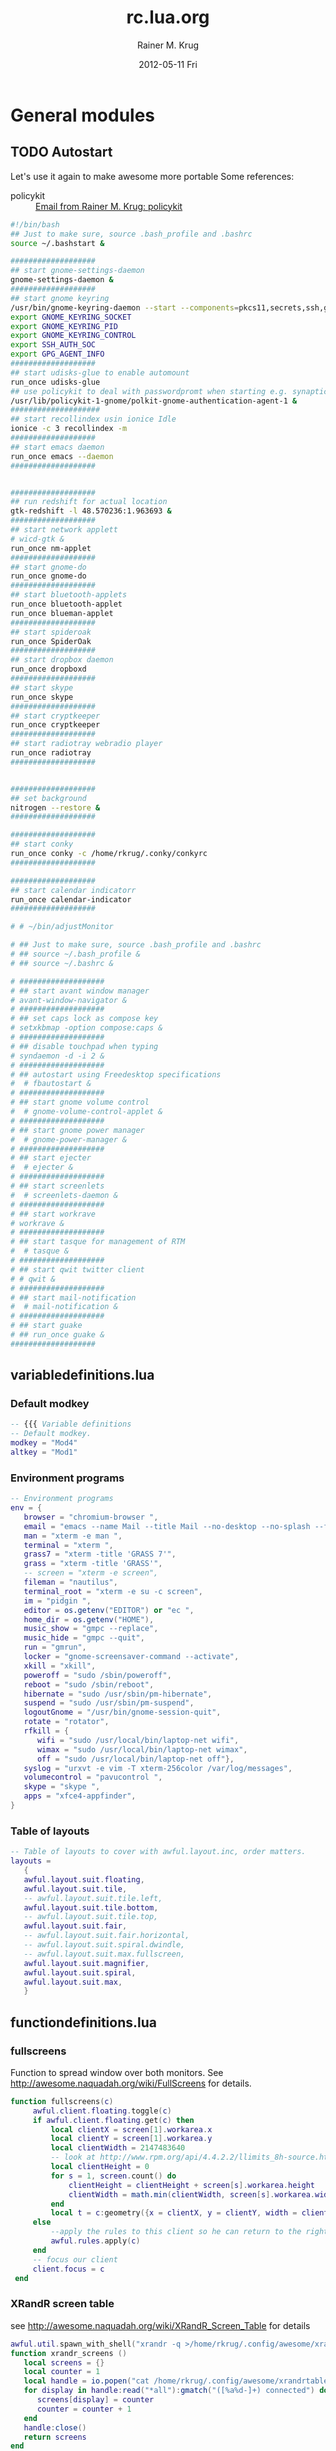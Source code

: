#+TITLE:     rc.lua.org
#+AUTHOR:    Rainer M. Krug
#+EMAIL:     Rainer@krugs.de
#+DATE:      2012-05-11 Fri
#+DESCRIPTION:
#+KEYWORDS:

:CONFIG:
#+LANGUAGE:  en
#+OPTIONS:   H:3 num:t toc:t \n:nil @:t ::t |:t ^:t -:t f:t *:t <:t
#+OPTIONS:   TeX:t LaTeX:t skip:nil d:nil todo:t pri:nil tags:not-in-toc
#+INFOJS_OPT: view:nil toc:nil ltoc:t mouse:underline buttons:0 path:http://orgmode.org/org-info.js
#+EXPORT_SELECT_TAGS: export
#+EXPORT_EXCLUDE_TAGS: noexport
#+LINK_UP:   
#+LINK_HOME: 
#+XSLT:
#+DRAWERS: HIDDEN PROPERTIES STATE CONFIG BABEL OUTPUT LATEXHEADER
#+STARTUP: hidestars hideblocks

#+OPTIONS: ^:{}
:END:

:LATEXHEADER:
#+LATEX_HEADER: \usepackage{rotfloat}
#+LATEX_HEADER: \definecolor{light-gray}{gray}{0.9}
#+LATEX_HEADER: \lstset{%
#+LATEX_HEADER:     basicstyle=\ttfamily\tiny,       % the font that is used for the code
#+LATEX_HEADER:     tabsize=4,                       % sets default tabsize to 4 spaces
#+LATEX_HEADER:     numbers=left,                    % where to put the line numbers
#+LATEX_HEADER:     numberstyle=\tiny,               % line number font size
#+LATEX_HEADER:     stepnumber=0,                    % step between two line numbers
#+LATEX_HEADER:     breaklines=true,                 %!! don't break long lines of code
#+LATEX_HEADER:     showtabs=false,                  % show tabs within strings adding particular underscores
#+LATEX_HEADER:     showspaces=false,                % show spaces adding particular underscores
#+LATEX_HEADER:     showstringspaces=false,          % underline spaces within strings
#+LATEX_HEADER:     keywordstyle=\color{blue},
#+LATEX_HEADER:     identifierstyle=\color{black},
#+LATEX_HEADER:     stringstyle=\color{green},
#+LATEX_HEADER:     commentstyle=\color{red},
#+LATEX_HEADER:     backgroundcolor=\color{light-gray},   % sets the background color
#+LATEX_HEADER:     columns=fullflexible,  
#+LATEX_HEADER:     basewidth={0.5em,0.4em}, 
#+LATEX_HEADER:     captionpos=b,                    % sets the caption position to `bottom'
#+LATEX_HEADER:     extendedchars=false              %! workaround for when the listed file is in UTF-8
#+LATEX_HEADER: }
#+LATEX_HEADER: \usepackage{attachfile2}
:END:

* General modules
** TODO Autostart
Let's use it again to make awesome more portable
Some references:
- policykit :: [[notmuch:id:50ED7F0B.8080303@gmail.com][Email from Rainer M. Krug: policykit]]
#+header: :tangle ./autostart.sh
#+begin_src sh
  #!/bin/bash
  ## Just to make sure, source .bash_profile and .bashrc
  source ~/.bashstart &
  
  ###################
  ## start gnome-settings-daemon
  gnome-settings-daemon &
  ###################
  ## start gnome keyring
  /usr/bin/gnome-keyring-daemon --start --components=pkcs11,secrets,ssh,gpg &
  export GNOME_KEYRING_SOCKET
  export GNOME_KEYRING_PID
  export GNOME_KEYRING_CONTROL
  export SSH_AUTH_SOC
  export GPG_AGENT_INFO
  ###################
  ## start udisks-glue to enable automount
  run_once udisks-glue
  ## use policykit to deal with passwordpromt when starting e.g. synaptic
  /usr/lib/policykit-1-gnome/polkit-gnome-authentication-agent-1 &
  ####################
  ## start recollindex usin ionice Idle
  ionice -c 3 recollindex -m
  ###################
  ## start emacs daemon
  run_once emacs --daemon
  ###################
  
  
  ###################
  ## run redshift for actual location
  gtk-redshift -l 48.570236:1.963693 &
  ###################
  ## start network applett
  # wicd-gtk &
  run_once nm-applet
  ###################
  ## start gnome-do
  run_once gnome-do
  ###################
  ## start bluetooth-applets
  run_once bluetooth-applet
  run_once blueman-applet
  ###################
  ## start spideroak
  run_once SpiderOak
  ###################
  ## start dropbox daemon
  run_once dropboxd
  ###################
  ## start skype
  run_once skype
  ###################
  ## start cryptkeeper
  run_once cryptkeeper
  ###################
  ## start radiotray webradio player
  run_once radiotray
  ###################
  
  
  ###################
  ## set background
  nitrogen --restore &
  ###################
  
  ###################
  ## start conky
  run_once conky -c /home/rkrug/.conky/conkyrc
  ###################
  
  ###################
  ## start calendar indicatorr
  run_once calendar-indicator
  ###################
  
  # # ~/bin/adjustMonitor
  
  # ## Just to make sure, source .bash_profile and .bashrc
  # ## source ~/.bash_profile &
  # ## source ~/.bashrc &
  
  # ###################
  # ## start avant window manager
  # avant-window-navigator &
  # ###################
  # ## set caps lock as compose key
  # setxkbmap -option compose:caps &
  # ###################
  # ## disable touchpad when typing
  # syndaemon -d -i 2 &
  # ###################
  # ## autostart using Freedesktop specifications 
  #  # fbautostart &
  # ###################
  # ## start gnome volume control
  #  # gnome-volume-control-applet &
  # ###################
  # ## start gnome power manager
  #  # gnome-power-manager &
  # ###################
  # ## start ejecter
  #  # ejecter &
  # ###################
  # ## start screenlets
  #  # screenlets-daemon &
  # ###################
  # ## start workrave
  # workrave &
  # ###################
  # ## start tasque for management of RTM
  #  # tasque &
  # ###################
  # ## start qwit twitter client
  # # qwit &
  # ###################
  # ## start mail-notification
  #  # mail-notification &
  # ###################
  # ## start guake
  # ## run_once guake & 
  ###################
#+end_src

** variabledefinitions.lua
:PROPERTIES:
:tangle:  ./variabledefinitions.lua
:END:
*** Default modkey
#+begin_src lua
  -- {{{ Variable definitions
  -- Default modkey.
  modkey = "Mod4"
  altkey = "Mod1"
#+end_src
*** Environment programs
#+begin_src lua
  -- Environment programs
  env = {
     browser = "chromium-browser ",
     email = "emacs --name Mail --title Mail --no-desktop --no-splash --funcall gnus ",
     man = "xterm -e man ",
     terminal = "xterm ", 
     grass7 = "xterm -title 'GRASS 7'",
     grass = "xterm -title 'GRASS'",
     -- screen = "xterm -e screen",
     fileman = "nautilus",
     terminal_root = "xterm -e su -c screen",
     im = "pidgin ",
     editor = os.getenv("EDITOR") or "ec ",
     home_dir = os.getenv("HOME"),
     music_show = "gmpc --replace",
     music_hide = "gmpc --quit",
     run = "gmrun",
     locker = "gnome-screensaver-command --activate",
     xkill = "xkill",
     poweroff = "sudo /sbin/poweroff",
     reboot = "sudo /sbin/reboot",
     hibernate = "sudo /usr/sbin/pm-hibernate",
     suspend = "sudo /usr/sbin/pm-suspend",
     logoutGnome = "/usr/bin/gnome-session-quit",
     rotate = "rotator",
     rfkill = { 
        wifi = "sudo /usr/local/bin/laptop-net wifi", 
        wimax = "sudo /usr/local/bin/laptop-net wimax",
        off = "sudo /usr/local/bin/laptop-net off"},
     syslog = "urxvt -e vim -T xterm-256color /var/log/messages",
     volumecontrol = "pavucontrol ",
     skype = "skype ",
     apps = "xfce4-appfinder",
  }
#+end_src

*** Table of layouts
#+begin_src lua
  -- Table of layouts to cover with awful.layout.inc, order matters.
  layouts = 
     {
     awful.layout.suit.floating,
     awful.layout.suit.tile,
     -- awful.layout.suit.tile.left,
     awful.layout.suit.tile.bottom,
     -- awful.layout.suit.tile.top,
     awful.layout.suit.fair,
     -- awful.layout.suit.fair.horizontal,
     -- awful.layout.suit.spiral.dwindle,
     -- awful.layout.suit.max.fullscreen,
     awful.layout.suit.magnifier,
     awful.layout.suit.spiral,
     awful.layout.suit.max,
     }
#+end_src

** functiondefinitions.lua
:PROPERTIES:
:tangle:  ./functiondefinitions.lua
:END:
*** fullscreens
Function to spread window over both monitors. See [[http://awesome.naquadah.org/wiki/FullScreens]] for details.
#+begin_src lua
  function fullscreens(c)
       awful.client.floating.toggle(c)
       if awful.client.floating.get(c) then
           local clientX = screen[1].workarea.x
           local clientY = screen[1].workarea.y
           local clientWidth = 2147483640
           -- look at http://www.rpm.org/api/4.4.2.2/llimits_8h-source.html
           local clientHeight = 0
           for s = 1, screen.count() do
               clientHeight = clientHeight + screen[s].workarea.height
               clientWidth = math.min(clientWidth, screen[s].workarea.width)
           end
           local t = c:geometry({x = clientX, y = clientY, width = clientWidth, height = clientHeight})
       else
           --apply the rules to this client so he can return to the right tag if there is a rule for that.
           awful.rules.apply(c)
       end
       -- focus our client
       client.focus = c
   end
#+end_src
*** XRandR screen table
see http://awesome.naquadah.org/wiki/XRandR_Screen_Table for details
#+begin_src lua
  awful.util.spawn_with_shell("xrandr -q >/home/rkrug/.config/awesome/xrandrtable")
  function xrandr_screens ()
     local screens = {}
     local counter = 1
     local handle = io.popen("cat /home/rkrug/.config/awesome/xrandrtable")
     for display in handle:read("*all"):gmatch("([%a%d-]+) connected") do
        screens[display] = counter
        counter = counter + 1
     end
     handle:close()
     return screens
  end
  screens = xrandr_screens()
#+end_src

** globalkeys.lua
:PROPERTIES:
:tangle:  ./globalkeys.lua
:END:
*** Begin
#+begin_src lua 
  globalkeys = awful.util.table.join(
#+end_src
*** Application hotkeys
#+begin_src lua
  -- Application hotkeys
  awful.key({ modkey,           }, "Return", function () awful.util.spawn(env.terminal) end),
  awful.key({ modkey            }, "b", function () awful.util.spawn(env.browser) end),
  awful.key({ modkey            }, "e", function () awful.util.spawn(env.email)  end),
  awful.key({ modkey,           }, "k", function () awful.util.spawn(env.locker) end),
  awful.key({ modkey            }, "r", function () mypromptbox[mouse.screen]:run() end),
  awful.key({ modkey, altkey    }, "r", function () awful.util.spawn(env.run) end),
  -- awful.key({ modkey,           }, "m", function () run_or_raise("gmpc", { class = "Gmpc" }) end),
  awful.key({ modkey            }, "p", function () awful.util.spawn(env.im) end),
  -- awful.key({ modkey            }, "c", function () run_or_raise("xterm -e calc", { class="XTerm", name = "calc" }) end),
  awful.key({ modkey,           }, "d", function () awful.util.spawn(env.editor) end),
  awful.key({ modkey,           }, "v", function () awful.util.spawn(env.volumecontrol) end),
  awful.key({ modkey,           }, "x", function () awful.util.spawn(env.apps) end),
#+end_src
*** Awesome control
#+begin_src lua
  -- Awesome control
  awful.key({ modkey, "Control" }, "q", awesome.quit),
  awful.key({ modkey, "Control" }, "r", function() mypromptbox[mouse.screen].widget.text = awful.util.escape(awful.util.restart()) end),
#+end_src

*** Client manipulations
#+begin_src lua
  -- Client manipulation
  awful.key({ altkey            }, "j", function () switch_to_client(-1) end),
  awful.key({ altkey            }, "k", function () switch_to_client(1) end),
  awful.key({ altkey            }, "1", function () switch_to_client(-1) end),
  awful.key({ altkey            }, "2", function () switch_to_client(1) end),
  awful.key({ modkey, "Shift"   }, "j", function () awful.client.swap.byidx(1) end),
  awful.key({ modkey, "Shift"   }, "k", function () awful.client.swap.byidx(-1) end),
  -- awful.key({ altkey            }, "Tab", function() switch_to_client(0) end),
#+end_src

*** Layout manipulation
#+begin_src lua
  -- Layout manipulation
  awful.key({ modkey,           }, "Left",   awful.tag.viewprev       ),
  awful.key({ modkey,           }, "Right",  awful.tag.viewnext       ),
  
  awful.key({ modkey, "Shift"   }, "Left", 
            function() 
               local s = mouse.screen == 1 and 2 or 1
               awful.tag.viewprev(screen[s])
            end), -- on other screen
  awful.key({ modkey, "Shift"   }, "Right", 
            function() 
               local s = mouse.screen == 1 and 2 or 1
               awful.tag.viewnext(screen[s])
            end), -- on other screen
  
  awful.key({ modkey,           }, "h", function () awful.tag.incmwfact(-0.05) end),
  awful.key({ modkey,           }, "l", function () awful.tag.incmwfact(0.05) end),
  awful.key({ modkey, "Shift"   }, "h", function () awful.tag.incnmaster(1) end),
  awful.key({ modkey, "Shift"   }, "l", function () awful.tag.incnmaster(-1) end),
  awful.key({ modkey, "Control" }, "h", function () awful.tag.incncol(1) end),
  awful.key({ modkey, "Control" }, "l", function () awful.tag.incncol(-1) end),

  awful.key({ modkey,           }, "space", function () awful.layout.inc(layouts, 1) end),
  awful.key({ modkey, "Shift"   }, "space", function () awful.layout.inc(layouts, -1) end),
  -- awful.key({ altkey,           }, "e", function () myrc.keybind.push_menu(chord_mpd(), chord_menu_args) end),
#+end_src

*** Multimedia keys
#+begin_src lua
  -- Multimedia keys
  awful.key({ }, "XF86AudioRaqiseVolume", function () awful.util.spawn("pactl -- set-sink-volume 0 +10%") end),
  awful.key({ }, "XF86AudioLowerVolume", function () awful.util.spawn("pactl -- set-sink-volume 0 -10%") end),
  awful.key({ }, "XF86AudioMute", function () awful.util.spawn("") end)
#+end_src

*** End
#+begin_src lua 
  )
#+end_src

** clientkeys.lua
:PROPERTIES:
:tangle:  ./clientkeys.lua
:END:
#+begin_src lua  
  clientkeys = awful.util.table.join( 
     awful.key({ modkey }, "F1", 
               function (c) 
                  local tag = myrc.tagman.getn(-1)
                  awful.client.movetotag(tag, c)
                  awful.tag.viewonly(tag)
                  c:raise()
               end),
     awful.key({ modkey }, "F2", 
               function (c) 
                  local tag = myrc.tagman.getn(1)
                  awful.client.movetotag(tag, c)
                  awful.tag.viewonly(tag)
                  c:raise()
               end),
     awful.key({ modkey,           }, "f",      function (c) c.fullscreen = not c.fullscreen  end),
     awful.key({ modkey, "Control" }, "f",      fullscreens),
     awful.key({ modkey, "Shift"   }, "c",      function (c) c:kill()                         end),
     awful.key({ modkey,           }, "a",  awful.client.floating.toggle                     ),
     awful.key({ modkey, "Control" }, "Return", function (c) c:swap(awful.client.getmaster()) end),
     awful.key({ modkey,           }, "o",      awful.client.movetoscreen                        ),
     awful.key({ modkey, "Shift"   }, "r",      function (c) c:redraw()                       end),
     awful.key({ modkey,           }, "n",      function (c) c.minimized = not c.minimized    end),
     -- awful.key({ altkey,           }, "h",      function (c) .maximized_horizontal = not c.maximized_horizontal  end),
     -- awful.key({ altkey,           }, "v",      function (c) .maximized_vertical = not c.maximized_vertical  end),
     awful.key({ modkey }, "m", 
               function (c)
                  c.maximized_horizontal = not c.maximized_horizontal
                  c.maximized_vertical   = not c.maximized_vertical
               end)
  
                                    )
#+end_src

** clientbuttons.lua
:PROPERTIES:
:tangle:  ./clientbuttons.lua
:END:
#+begin_src lua
  clientbuttons = awful.util.table.join(
     awful.button({ }, 1, function (c) client.focus = c; c:raise() end),
     awful.button({ modkey }, 1, awful.mouse.client.move),
     awful.button({ modkey }, 3, awful.mouse.client.resize)
                                       )
#+end_src

** hooks.lua
:PROPERTIES:
:tangle:  ./hooks.lua
:END:
*** Fousing client
#+begin_src lua 
  -- Hook function to execute when focusing a client.
  client.add_signal("focus", 
                    function (c)
                       c.border_color = beautiful.border_focus;
                       c.opacity = 1.0
                    end)
#+end_src
*** Unfocusing client
#+begin_src lua 
  -- Hook function to execute when unfocusing a client.
  client.add_signal("unfocus", 
                    function (c)
                       c.border_color = beautiful.border_normal;
                       c.opacity = 0.9
                    end)
  
#+end_src
*** mouse_enter
#+begin_src lua 
  awful.hooks.mouse_enter.register(
     function (c)
        -- Sloppy focus, but disabled for magnifier layout
        if awful.layout.get(c.screen) ~= awful.layout.suit.magnifier
           and awful.client.focus.filter(c) then
        client.focus = c
        end
     end)
#+end_src

** widgets.lua
:PROPERTIES:
:tangle:  ./widgets.lua
:END:
*** Clock
#+begin_src lua
  -- Clock
  mytextclock = {}
  mytextclock = widget({ type = "textbox", align="right" })
  pipelets.register_fmt(mytextclock, "date", " $1 ")
#+end_src
*** Mountbox
#+begin_src lua
  -- Mountbox
  mymountbox = widget({ type = "textbox", align="right" })
  pipelets.register_fmt( mymountbox, "mmount", " $1")
#+end_src
*** BatteryBox
#+begin_src lua
  -- BatteryBox
  mybatbox = widget({ type = "textbox", align="right" })
  pipelets.register( mybatbox, "batmon")
#+end_src
*** Temp
#+begin_src lua
  -- Temp
  mytemp = widget({ type = "textbox", align="right" })
  pipelets.register_fmt( mytemp, "temp", " $1 ")
#+end_src

** keydoc
From [[http://awesome.naquadah.org/wiki/Document_keybindings]]:

It is sometimes difficult to remember some keybindings. You have to check in your rc.lua. The module below monkey-patch awful.key to add a documentation string to a keybinding. It also has a function to display a naugthy notification with all valid (global and window-related) documented keybindings. 
#+header: :tangle ./keydoc.lua
#+begin_src lua
  local awful     = require("awful")
  local table     = table
  local ipairs    = ipairs
  local pairs     = pairs
  local math      = math
  local string    = string
  local type      = type
  local modkey    = "Mod4"
  local beautiful = require("beautiful")
  local naughty   = require("naughty")
  local capi      = {
     root = root,
     client = client
  }
  
  module("keydoc")
  
  local doc = { }
  local currentgroup = "Misc"
  local orig = awful.key.new
  
  -- Replacement for awful.key.new
  local function new(mod, key, press, release, docstring)
     -- Usually, there is no use of release, let's just use it for doc
     -- if it's a string.
     if press and release and not docstring and type(release) == "string" then
        docstring = release
        release = nil
     end
     local k = orig(mod, key, press, release)
     -- Remember documentation for this key (we take the first one)
     if k and #k > 0 and docstring then
        doc[k[1]] = { help = docstring,
                      group = currentgroup }
     end
  
     return k
  end
  awful.key.new = new             -- monkey patch
  
  -- Turn a key to a string
  local function key2str(key)
     local sym = key.key or key.keysym
     local translate = {
        ["#14"] = "#",
        [" "] = "Space",
     }
     sym = translate[sym] or sym
     if not key.modifiers or #key.modifiers == 0 then return sym end
     local result = ""
     local translate = {
        [modkey] = "⊞",
        Shift    = "⇧",
        Control  = "Ctrl",
     }
     for _, mod in pairs(key.modifiers) do
        mod = translate[mod] or mod
        result = result .. mod .. " + "
     end
     return result .. sym
  end
  
  -- Unicode "aware" length function (well, UTF8 aware)
  -- See: http://lua-users.org/wiki/LuaUnicode
  local function unilen(str)
     local _, count = string.gsub(str, "[^\128-\193]", "")
     return count
  end
  
  -- Start a new group
  function group(name)
     currentgroup = name
     return {}
  end
  
  local function markup(keys)
     local result = {}
  
     -- Compute longest key combination
     local longest = 0
     for _, key in ipairs(keys) do
        if doc[key] then
           longest = math.max(longest, unilen(key2str(key)))
        end
     end
  
     local curgroup = nil
     for _, key in ipairs(keys) do
        if doc[key] then
           local help, group = doc[key].help, doc[key].group
           local skey = key2str(key)
           result[group] = (result[group] or "") ..
              '<span font="DejaVu Sans Mono 10" color="' .. beautiful.fg_widget_clock .. '"> ' ..
              string.format("%" .. (longest - unilen(skey)) .. "s  ", "") .. skey ..
              '</span>  <span color="' .. beautiful.fg_widget_value .. '">' ..
              help .. '</span>\n'
        end
     end
  
     return result
  end
  
  -- Display help in a naughty notification
  local nid = nil
  function display()
     local strings = awful.util.table.join(
        markup(capi.root.keys()),
        capi.client.focus and markup(capi.client.focus:keys()) or {})
  
     local result = ""
     for group, res in pairs(strings) do
        if #result > 0 then result = result .. "\n" end
        result = result ..
           '<span weight="bold" color="' .. beautiful.fg_widget_value_important .. '">' ..
           group .. "</span>\n" .. res
     end
     nid = naughty.notify({ text = result,
                            replaces_id = nid,
                            hover_timeout = 0.1,
                            timeout = 30 }).id
  end
#+end_src

You just need to import the module and add a docstring for any keybinding you want to document.
#+header: :tangle no
#+begin_src lua 
  local keydoc = require("keydoc")
  
  -- [...]
     keydoc.group("Layout manipulation"),
     awful.key({ modkey, "Shift"   }, "j", function () awful.client.swap.byidx(  1)    end,
               "Swap with next window"),
     awful.key({ modkey, "Shift"   }, "k", function () awful.client.swap.byidx( -1)    end,
               "Swap with previous window"),
  -- [...]
     keydoc.group("Misc"),
     awful.key({ modkey,           }, "Return", function () awful.util.spawn(config.terminal) end,
               "Spawn a terminal"),
  -- [...]
     awful.key({ modkey, }, "F1", keydoc.display)
#+end_src
** runonce.lua
Run an application only once during one awesome session. See [[http://awesome.naquadah.org/wiki/Autostart#PID_way]] for details
#+header: :tangle ./runonce.lua
#+BEGIN_SRC lua
  -- @author Peter J. Kranz (Absurd-Mind, peter@myref.net)
  -- Any questions, criticism or praise just drop me an email
  
  local M = {}
  
  -- get the current Pid of awesome
  local function getCurrentPid()
     -- get awesome pid from pgrep
     local fpid = io.popen("pgrep -u " .. os.getenv("USER") .. " -o awesome")
     local pid = fpid:read("*n")
     fpid:close()
  
     -- sanity check
     if pid == nil then
        return -1
     end
  
     return pid
  end
  
  local function getOldPid(filename)
     -- open file
     local pidFile = io.open(filename)
     if pidFile == nil then
        return -1
     end
  
     -- read number
     local pid = pidFile:read("*n")
     pidFile:close()
  
     -- sanity check
     if pid <= 0 then
        return -1
     end
  
     return pid;
  end
  
  local function writePid(filename, pid)
     local pidFile = io.open(filename, "w+")
     pidFile:write(pid)
     pidFile:close()
  end
  
  local function shallExecute(oldPid, newPid)
     -- simple check if equivalent
     if oldPid == newPid then
        return false
     end
  
     return true
  end
  
  local function getPidFile()
     local host = io.lines("/proc/sys/kernel/hostname")()
     return awful.util.getdir("cache") .. "/awesome." .. host .. ".pid"
  end
  
  -- run Once per real awesome start (config reload works)
  -- does not cover "pkill awesome && awesome"
  function M.run(shellCommand)
     -- check and Execute
     if shallExecute(M.oldPid, M.currentPid) then
        awful.util.spawn_with_shell(shellCommand)
     end
  end
  
  M.pidFile = getPidFile()
  M.oldPid = getOldPid(M.pidFile)
  M.currentPid = getCurrentPid()
  writePid(M.pidFile, M.currentPid)
  
  return M
#+END_SRC


* New shifty config file (rc.lua)
Shifty example configuration file
:PROPERTIES:
:tangle: ./rc.lua
:END:
** loading libraries
#+begin_src lua 
  -- default rc.lua for shifty
  --
  -- Standard awesome library
  require("awful")
  -- Theme handling library
  require("beautiful")
  -- Notification library
  require("naughty")
  -- shifty - dynamic tagging library
  require("shifty")

  -- Load Debian menu entries
  -- require("debian.menu")  
  
  -- load runonce.lua
  local r = require("runonce")
#+end_src 
** Debugging stuff
#+begin_src lua
  -- useful for debugging, marks the beginning of rc.lua exec
  print("Entered rc.lua: " .. os.time())
#+end_src 

** Theming
*** Theme path
#+begin_src lua  
  -- Variable definitions
  -- Themes define colours, icons, and wallpapers
  -- The default is a dark theme
  theme_path = "/home/rkrug/.config/awesome/themes/default/theme.lua"
  -- Uncommment this for a lighter theme
  -- theme_path = "/usr/share/awesome/themes/sky/theme"
#+end_src 
*** load theme 
  #+begin_src lua
    beautiful.init(theme_path)
#+end_src 
** Variable definitions
*** Define config paths
#+begin_src lua 
  config = awful.util.getdir("config")
#+end_src

*** Load ./module/variabledefinitions.lua
#+begin_src lua 
  dofile(config .. "/variabledefinitions.lua")
#+end_src

** Load Function definitions
#+begin_src lua 
  dofile(config .. "/functiondefinitions.lua")
#+end_src

** Use titlebar
 #+begin_src lua
     -- Define if we want to use titlebar on all applications.
     use_titlebar = false
  #+end_src 
** Shifty configured tags
#+begin_src lua
  -- Shifty configured tags.
  shifty.config.tags = {
     --Screen 1--
     s1 = {
        layout    = awful.layout.suit.floating,
        exclusive = false,
        screen    = 1,
        position  = 1,
        init      = true,
        slave     = false,
        persist = true,
     },
     mail = {
        layout    = awful.layout.suit.tile,
        mwfact    = 0.55,
        exclusive = false,
        position  = 2,
        screen    = 1,
        spawn     = env.email,
        slave     = true
     },
     VM = {
        layout    = awful.layout.suit.tile,
        mwfact    = 0.55,
        exclusive = false,
        screen    = 1,
        slave     = false
     },
     media = {
        layout    = awful.layout.suit.float,
        screen    = 1,
        exclusive = false,
        position  = 9,
        slave     = true
     },
     emacs = {
        layout   = awful.layout.suit.tile,
        exclusive = false,
        position = 11,
        screen    = 1,
        slave    = true,
        spawn    = env.editor,
        exclusive = false,
     },
    --Screen 2--
     s2 = {
        layout    = awful.layout.suit.floating,
        exclusive = false,
        screen    = math.max(screen.count(), 1),
        position  = 1,
        init      = true,
        slave     = false,
        persist = true,
     },
     IM = {
        layout      = awful.layout.suit.tile,
        mwfact      = 0.65,
        exclusive   = false,
        screen      = math.max(screen.count(), 1),
        position    = 2,
        spawn       = env.im
     },
     web = {
        layout      = awful.layout.suit.tile,
        mwfact      = 0.65,
        exclusive   = false,
        screen      = math.max(screen.count(), 1),
        position    = 3,
        spawn       = env.browser,
     },
     grass = {
        layout      = awful.layout.suit.tile,
        mwfact      = 0.65,
        exclusive   = false,
        screen      = math.max(screen.count(), 1),
        position    = 10,
        spawn       = env.grass7,
     },
     --Wherever--
     office = {
        layout   = awful.layout.suit.tile,
        position = 9,
        persist  = true,
        init     = false,
     },
     GIS = {
        layout   = awful.layout.suit.tile,
        position = 10,
        persist = true,
        init      = false,
     },
  }
  #+end_src 
** Shifty application matching rules   
#+begin_src lua
  -- SHIFTY: application matching rules
  -- order here matters, early rules will be applied first
  shifty.config.apps = {
     {
        match = {
           "emacs@ecolmod",
           "Emacs",
           "emacs"
        },
        tag = "emacs"
     },
     {
        match = {
           -- "Navigator",
           "Vimperator",
           "Gran Paradiso",
           "Firefox", 
           "chromium-browser",
           "Chromium-browser",
           "chromium",
           "Chromium",
           "midori",
           "Midori",
           "Navigator", 
           "Conkeror"
        },
        tag = "web",
     },
     {
        match = {
           "Mail",
           "Shredder.*",
           "Thunderbird",
           "Thunderbird*",
           "thunderbird",
           "mutt",
           "Zimbra Desktop",
           "Zimbra*",
           "Pan"
        },
        tag = "mail",
     },
     {
        match = {
           "GRASS GIS",
           "GRASS 7",
           "GRASS",
        },
        tag = "grass",
     },
     {
        match = {
           "qgis",
           "Qgis"
        },
        tag = "GIS",
     },
     {
        match = {
           "Pidgin",
           "Skype",
        },
        tag = "IM",
     },
     {
        match = {
           "pcmanfm",
        },
        slave = true
     },
     {
        match = {
           "VirtualBox",
        },
        tag = "VM"
     },
     {
        match = {
           "libreoffice-*",
           "LibreOffice",
           "Abiword",
           "Gnumeric",
           "Lyx",
           "WINWORD.EXE",
           "POWERPNT.EXE",
           "mendeleydesktop", 
           "Mendeleydesktop",
           "Mendeley Desktop",
        },
        tag = "office",
     },
     {
        match = {
           "Mplayer.*",
           "Mirage",
           "gimp",
           "gtkpod",
           "Ufraw",
           "easytag",
           "banshee",
           "Banshee",
           "amarok",
           "Amarok",
           "MusicBrainz Picard", 
           "spotify", 
           "Spotify",
           "google-musicmanager", 
           "Google-musicmanager",
           "xscanimage", 
           "Xscanimage"
        },
        tag = "media",
        -- nopopup = true,
     },
     {
        match = {
           "MPlayer",
           "Gnuplot",
           "galculator",
        },
        float = true,
     },
     {
        match = {
           env.terminal,
        },
        honorsizehints = false,
        slave = true,
     },
     {
        match = {""},
        buttons = awful.util.table.join(
           awful.button({}, 1, function (c) client.focus = c; c:raise() end),
           awful.button({modkey}, 1, function(c)
                           client.focus = c
                           c:raise()
                           awful.mouse.client.move(c)
                                     end),
           awful.button({modkey}, 3, awful.mouse.client.resize)
                                       )
     },
  }
  #+end_src 
** Shifty default tag creation rules   
#+begin_src lua
     -- SHIFTY: default tag creation rules
     -- parameter description
     --  * floatBars : if floating clients should always have a titlebar
     --  * guess_name : should shifty try and guess tag names when creating
     --                 new (unconfigured) tags?
     --  * guess_position: as above, but for position parameter
     --  * run : function to exec when shifty creates a new tag
     --  * all other parameters (e.g. layout, mwfact) follow awesome's tag API
     shifty.config.defaults = {
        layout = awful.layout.suit.tile.bottom,
        ncol = 1,
        mwfact = 0.60,
        floatBars = true,
        guess_name = true,
        guess_position = true,
        persist = false,
     }
  #+end_src 
** Define widgets
*** mytextclock
The default one
#+begin_src lua
     --  Wibox
     -- Create a textbox widget
     mytextclock = awful.widget.textclock({align = "right"})
#+end_src 
*** Menu
**** myawesomemenu
  #+begin_src lua
    myawesomemenu = {
       { "manual", env.terminal .. " -e man awesome" },
       { "edit config", env.editor .. " " .. awful.util.getdir("config") .. "/rc.lua.org" },
       { "restart", awesome.restart },
       { "quit", awesome.quit }
    }
    
#+end_src 
**** myquitmenu
#+begin_src lua 
  myquitmenu = {
     { "&Poweroff", env.poweroff }, 
     { "&Reboot", env.reboot }, 
     { "&Hibernate", env.hibernate }, 
     { "&Suspend", env.suspend }, 
     { "&Logout", awesome.quit },
     { "Logout &GNOME", env.logoutGnome }
  }
#+end_src
**** mymainmenu 
#+begin_src lua
  mymainmenu = awful.menu({ items = { 
                               { "awesome", myawesomemenu, beautiful.awesome_icon },
                               -- { "Debian", debian.menu.Debian_menu.Debian },
                               { "open terminal", env.terminal },
                               { "", nil, nil}, --separator
                               { "&quit", myquitmenu },
                                    }
                          })
#+end_src  
*** mylauncher
#+begin_src lua 
  mylauncher = awful.widget.launcher({image = image(beautiful.awesome_icon),
                                      menu = mymainmenu})
#+end_src 
*** mysystray
#+begin_src lua
     -- Create a systray
     mysystray = widget({type = "systray", align = "right"})
#+end_src 
*** mytaglist
#+begin_src lua 
  mytaglist = {}
  mytaglist.buttons = awful.util.table.join(
     awful.button({}, 1, awful.tag.viewonly),
     awful.button({modkey}, 1, awful.client.movetotag),
     awful.button({}, 3, function(tag) tag.selected = not tag.selected end),
     awful.button({modkey}, 3, awful.client.toggletag),
     awful.button({}, 4, awful.tag.viewnext),
     awful.button({}, 5, awful.tag.viewprev)
                                           )
  #+end_src
*** mytasklist
#+begin_src lua 
  mytasklist = {}
  mytasklist.buttons = awful.util.table.join(
     awful.button({}, 1, function(c)
                     if not c:isvisible() then
                        awful.tag.viewonly(c:tags()[1])
                     end
                     client.focus = c
                     c:raise()
                         end),
     awful.button({}, 3, function()
                     if instance then
                        instance:hide()
                        instance = nil
                     else
                        instance = awful.menu.clients({width=250})
                     end
                         end),
     awful.button({}, 4, function()
                     awful.client.focus.byidx(1)
                     if client.focus then client.focus:raise() end
                         end),
     awful.button({}, 5, function()
                     awful.client.focus.byidx(-1)
                     if client.focus then client.focus:raise() end
                         end))
#+end_src
** Create wibox for each screen and add it
  #+begin_src lua
    -- Create a wibox for each screen and add it
    mywibox = {}
    mypromptbox = {}
    mylayoutbox = {}
    
    for s = 1, screen.count() do
       -- Create a promptbox for each screen
       mypromptbox[s] =
          awful.widget.prompt({layout = awful.widget.layout.leftright})
       -- Create an imagebox widget which will contains an icon indicating which
       -- layout we're using.  We need one layoutbox per screen.
       mylayoutbox[s] = awful.widget.layoutbox(s)
       mylayoutbox[s]:buttons(awful.util.table.join(
                                 awful.button({}, 1, function() awful.layout.inc(layouts, 1) end),
                                 awful.button({}, 3, function() awful.layout.inc(layouts, -1) end),
                                 awful.button({}, 4, function() awful.layout.inc(layouts, 1) end),
                                 awful.button({}, 5, function() awful.layout.inc(layouts, -1) end)))
       -- Create a taglist widget
       mytaglist[s] = awful.widget.taglist.new(s,
                                               awful.widget.taglist.label.all,
                                               mytaglist.buttons)
       
       -- Create a tasklist widget
       mytasklist[s] = awful.widget.tasklist.new(function(c)
                                                    return awful.widget.tasklist.label.currenttags(c, s)
                                                 end,
                                                 mytasklist.buttons)
       
       -- Create the wibox
       mywibox[s] = awful.wibox({position = "top", screen = s})
       -- Add widgets to the wibox - order matters
       mywibox[s].widgets = {
          {
             mylauncher,
             mylayoutbox[s],
             mytaglist[s],
             mypromptbox[s],
             layout = awful.widget.layout.horizontal.leftright
          },
          mytextclock,
          s == 1 and mysystray or nil,
          mytasklist[s],
          layout = awful.widget.layout.horizontal.rightleft
       }
       
       mywibox[s].screen = s
    end
#+end_src 
** Shifty initialize  
#+begin_src lua
     -- SHIFTY: initialize shifty
     -- the assignment of shifty.taglist must always be after its actually
     -- initialized with awful.widget.taglist.new()
     shifty.taglist = mytaglist
     shifty.init()
  #+end_src 
** Mouse bindings
*** Global buttons
#+begin_src lua
     -- Mouse bindings
     root.buttons({
                     awful.button({}, 1, function () mymainmenu:hide() end),
                     awful.button({}, 3, function() mymainmenu:toggle() end),
                     awful.button({}, 4, awful.tag.viewnext),
                     awful.button({}, 5, awful.tag.viewprev)
                  })
  #+end_src 
*** Client buttons
**** Load ./module/clientbuttons.lua
#+begin_src lua 
  dofile(config .. "/clientbuttons.lua")
#+end_src

** Key bindings
*** Load ./module/globalkeys.lua
#+begin_src lua 
  dofile(config .. "/globalkeys.lua")
#+end_src

*** Add to the already defined keys
#+begin_src lua 
  globalkeys = awful.util.table.join(
     globalkeys,
     -- Shifty: keybindings specific to shifty
     awful.key({modkey, "Shift"}, "d", shifty.del), -- delete a tag
     awful.key({modkey, "Shift"}, "a", shifty.add), -- create a new tag
     awful.key({modkey, "Shift"}, "r", shifty.rename), -- rename a tag
     -- awful.key({modkey, "Shift"}, "a", -- nopopup new tag
     --    function()
     --    shifty.add({nopopup = true})
     --    end)
  
     awful.key({modkey, }, "F1", shifty.send_prev), -- client to prev tag
     awful.key({modkey  }, "F2", shifty.send_next), -- client to next tag
     awful.key({modkey, "Control"}, "n", 
               function()
                  shifty.tagtoscr(awful.util.cycle(screen.count(), mouse.screen + 1))
               end) -- move client to next tag
                                    )
  -- Compute the maximum number of digit we need, limited to 9
  for i = 1, (shifty.config.maxtags or 9) do
     globalkeys = awful.util.table.join(
        globalkeys,
        awful.key(
           {modkey}, i, 
           function()
              local t =  awful.tag.viewonly(shifty.getpos(i))
           end),
        awful.key(
           {modkey, "Control"}, i, 
           function()
              local t = shifty.getpos(i)
              t.selected = not t.selected
           end),
        awful.key(
           {modkey, "Control", "Shift"}, i, 
           function()
              if client.focus then
                 awful.client.toggletag(shifty.getpos(i))
              end
           end),
        -- move clients to other tags
        awful.key(
           {modkey, "Shift"}, i, 
           function()
              if client.focus then
                 t = shifty.getpos(i)
                 awful.client.movetotag(t)
                 awful.tag.viewonly(t)
              end
           end)
                                       )
  
  end
  #+end_src 

*** Set Global keys
#+begin_src lua
  -- Set keys
  root.keys(globalkeys)
  #+end_src 
*** Clients keys
**** Load ./module/clientkeys.lua
#+begin_src lua 
  dofile(config .. "/clientkeys.lua")
#+end_src

*** Shifty specific client keys
#+begin_src lua    
  -- SHIFTY: assign client keys to shifty for use in
  -- match() function(manage hook)
  shifty.config.clientkeys = clientkeys
  shifty.config.modkey = modkey
#+end_src

** Signals
*** Load predifined hooks (signals)
#+begin_src lua 
  dofile(config .. "/hooks.lua")
#+end_src

** Autostart
#+begin_src lua
  -- awful.util.spawn_with_shell("~/adjustMonitor")
  -- awful.util.spawn_with_shell("/usr/bin/lxpanel")
  -- awful.util.spawn_with_shell("/usr/bin/avant-window-navigator")
  -- awful.util.spawn_with_shell("setxkbmap -option compose:caps")
  -- awful.util.spawn_with_shell("gnome-settings-daemon && dex -a -e Awesome")
  -- r.run("gnome-settings-daemon")
  r.run("~/.config/awesome/autostart.sh")
#+end_src


* Acknowledgements
- switch tags on other screen:http://article.gmane.org/gmane.comp.window-managers.awesome/8807
 

* TODOs
** TODO Use additional files
Putt sections like keybindings which I would like to keep the same throughout different configs into separate file which can be linked in.
- revision :: %![Error: (wrong-type-argument symbolp master)]
- state    :: edited
- link     :: [[file:~/.config/awesome.awesomerc-rkrug/rc.lua.org::*Key%20bindings][Key bindings]] 
- author   :: Rainer M Krug, email: Rainer@krugs.de
** DONE Incorporate shifty
- Remove tagman
- activate shifty sections (already included but not tangled)
- state    :: edited
- link     :: [[file:~/.config/awesome/rc.lua.org::*rc.lua][rc.lua]] 
- author   :: Rainer M Krug, email: Rainer@krugs.de
* CHANGES
** <2012-05-25 Fri 17:30> Moving of certain elements into separate files
Keybindings and hooks were moved into seperate files in ./modules/ directory. This enables the utilisation of the same keybindings in different configs.
- author   :: Rainer M Krug, email: Rainer@krugs.de Rainer M. Krug

** <2012-05-28 Mon 10:52> Moved freedesktop and myrc into General Modules 
- link     :: [[file:~/.config/awesome.awesomerc-rkrug/rc.lua.org::*Include%20libraries][Include libraries]] 
- author   :: Rainer M Krug, email: Rainer@krugs.de Rainer M. Krug

** <2012-05-28 Mon 10:53> Moved systray and bottom wibox to math.max(screen.count(), 1)
This will cause them to appear on the laptop screen
- link     :: [[file:~/.config/awesome.awesomerc-rkrug/rc.lua.org::*Wibox][Wibox]] 
- author   :: Rainer M Krug, email: Rainer@krugs.de Rainer M. Krug
** <2012-05-29 Tue 10:18> Added sloppy-focus 
based on https://bbs.archlinux.org/viewtopic.php?id=83308 
- link     :: [[file:~/.config/awesome/rc.lua.org::*mouse_enter][mouse_enter]] 
- author   :: Rainer M Krug, email: Rainer@krugs.de Rainer M. Krug
